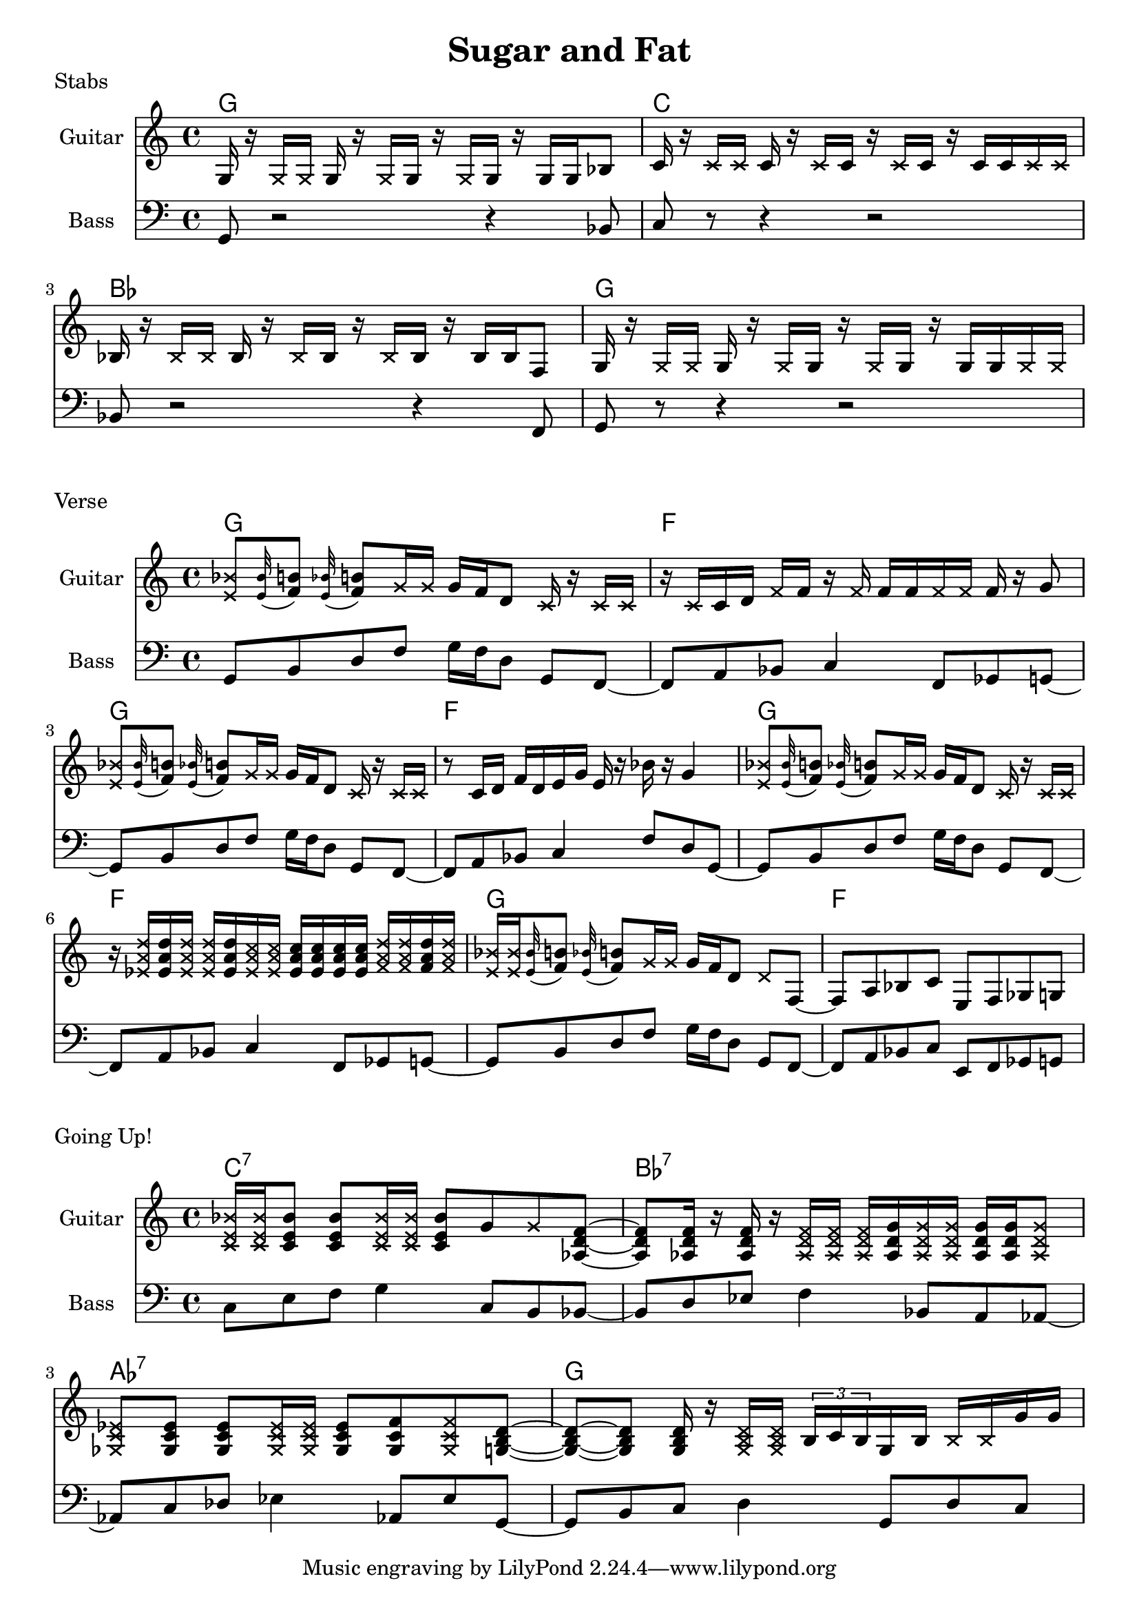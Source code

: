 \version "2.20.0"

\header {
  title = "Sugar and Fat"
}

% stabs

stabs_chords = \chordmode {
    \time 4/4
    g1 | c1 | bes1 | g1
}

stabs_bass = {
    g,8 r2 r4 bes,8 | 
    c8 r8 r4 r2 | 
    bes,8 r2 r4 f,8 | 
    g,8 r8 r4 r2 | 
}

stabs_guitar = {
    g16 r16 \deadNote g16 \deadNote g16 g16 r16 \deadNote g16 g16 r16 \deadNote g16 g16 r16 g16 g16 bes8 |
    c'16 r16 \deadNote c'16 \deadNote c'16 c'16 r16 \deadNote c'16 c'16 r16 \deadNote c'16 c'16 r16 c'16 c'16 \deadNote c'16 \deadNote c'16 |
    bes16 r16 \deadNote bes16 \deadNote bes16 bes16 r16 \deadNote bes16 bes16 r16 \deadNote bes16 bes16 r16 bes16 bes16 f8 |
    g16 r16 \deadNote g16 \deadNote g16 g16 r16 \deadNote g16 g16 r16 \deadNote g16 g16 r16 g16 g16 \deadNote g16 \deadNote g16 |
}

\score {
    \header { piece="Stabs" }
  
    <<
        \new ChordNames { \stabs_chords }
        \new Staff \with { instrumentName = #"Guitar" } { \clef treble \stabs_guitar }
        \new Staff \with { instrumentName = #"Bass" } { \clef bass \stabs_bass }
    >>
}

% verse

verse_chords = \chordmode {
    \time 4/4
    g1 | f1 | g1 | f1 | g1 | f1 | g1 | f1
}

verse_bass = {
    g,8 b,8 d8 f8 g16 f16 d8 g,8 f,8~ |
    f,8 a,8 bes,8 c4 f,8 ges,8 g,8~ |
    g,8 b,8 d8 f8 g16 f16 d8 g,8 f,8~ |
    f,8 a,8 bes,8 c4 f8 d8 g,8~ |
    g,8 b,8 d8 f8 g16 f16 d8 g,8 f,8~ |
    f,8 a,8 bes,8 c4 f,8 ges,8 g,8~ |
    g,8 b,8 d8 f8 g16 f16 d8 g,8 f,8~ |
    f,8 a,8 bes,8 c8 e,8 f,8 ges,8 g,8~ |
}

appog_bar = {
    \deadNote <e' bes'>8 \appoggiatura <e' bes'>32 <f' b'>8 \appoggiatura <e' bes'>32 <f' b'>8 
    \deadNote g'16 \deadNote g'16 g'16 f'16 d'8 \deadNote c'16 r16 \deadNote c'16 \deadNote c'16
}

penta_bar = {
    r16 \deadNote c'16 c'16 d'16 \deadNote f'16 f'16 r16 \deadNote f'16 
    f'16 f'16 \deadNote f'16 \deadNote f'16 f'16 r16 g'8
}

slide_bar_one = {
    r8 c'16 \glissando d'16 f'16 d'16 \glissando e'16 g'16 e'16 r16 bes'16 r16 g'4 
}

chord_one = { <ees' a' d''>16 }
chord_two = { <ees' a' c''>16 }
chord_three = { <f' a' d''>16 }

chord_bar = {
    r16 \deadNote \chord_one \chord_one \deadNote \chord_one \deadNote \chord_one \chord_one 
    \deadNote \chord_two \deadNote \chord_two \chord_two \chord_two \chord_two \chord_two 
    \deadNote \chord_three \deadNote \chord_three \chord_three \deadNote \chord_three
}

verse_guitar = {
    \appog_bar | \penta_bar | \appog_bar | \slide_bar_one | 
    \appog_bar | \chord_bar | 
    \deadNote <e' bes'>16 \deadNote <e' bes'>16 \appoggiatura <e' bes'>32 <f' b'>8 \appoggiatura <e' bes'>32 <f' b'>8 
    \deadNote g'16 \deadNote g'16 g'16 f'16 d'8 \deadNote d'8 f8~ | 
    f8 a8 bes8 c'8 e8 f8 ges8 g8 |
}

\score {
    \header { piece="Verse" }
  
    <<
        \new ChordNames { \verse_chords }
        \new Staff \with { instrumentName = #"Guitar" } { \clef treble \verse_guitar }
        %\new TabStaff { \verse_guitar }
        \new Staff \with { instrumentName = #"Bass" } { \clef bass \verse_bass }
    >>
}

% gone up

up_chords = \chordmode {
    \time 4/4
    c1:7 | bes1:7 | aes1:7 | g1
}

up_bass = {
    c8 e8 f8 g4 c8 b,8 bes,8~ |
    bes,8 d8 ees8 f4 bes,8 a,8 aes,8~ |
    aes,8 c8 des8 ees4 aes,8 ees8 g,8~ |
    g,8 b,8 c8 d4 g,8 d8 c8~ |
}

gtc_sixteenth = { <c' e' bes'>16 }
gtc_eighth = { <c' e' bes'>8 }
gtbf_sixteenth = { <aes d' f'>16 }
gtbf_eighth = { <aes d' f'>8 }
gtbfs_sixteenth = { <aes d' g'>16 }
gtbfs_eighth = { <aes d' g'>8 }
gtaf_sixt = { <ges c' ees'>16 }
gtaf_eigt = { <ges c' ees'>8 }
gtafs_eigt = { <ges c' f'>8 }

up_guitar = {
    \deadNote \gtc_sixteenth \deadNote \gtc_sixteenth \gtc_eighth \gtc_eighth 
    \deadNote \gtc_sixteenth \deadNote \gtc_sixteenth \gtc_eighth g'8 \deadNote g'8 
    <aes d' f'>8~ |
    <aes d' f'>8 \gtbf_sixteenth r16 \gtbf_sixteenth r16 
    \deadNote \gtbf_sixteenth \deadNote \gtbf_sixteenth \deadNote \gtbf_sixteenth
    \gtbfs_sixteenth \deadNote \gtbfs_sixteenth \deadNote \gtbfs_sixteenth 
    \gtbfs_sixteenth \gtbfs_sixteenth \deadNote \gtbfs_eighth |
    \deadNote \gtaf_eigt \gtaf_eigt \gtaf_eigt
    \deadNote \gtaf_sixt \deadNote \gtaf_sixt \gtaf_eigt \gtafs_eigt \deadNote \gtafs_eigt 
    <g b d'>8~ |
    <g b d'>8~ <g b d'>8 <g b d'>16 r16 \deadNote <g b d'>16 \deadNote <g b d'>16
    \tuplet 3/2 { b16 c'16 b16 } g16 b16 \deadNote b16 \deadNote b16 g'16 g'16 |
}

\score {
    \header { piece="Going Up!" }
  
    <<
        \new ChordNames { \up_chords }
        \new Staff \with { instrumentName = #"Guitar" } { \clef treble \up_guitar }
        \new Staff \with { instrumentName = #"Bass" } { \clef bass \up_bass }
    >>
}
